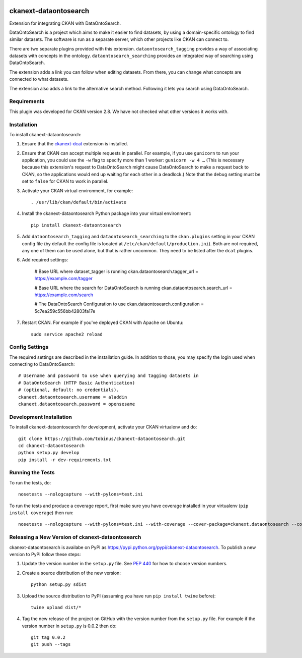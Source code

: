 .. You should enable this project on travis-ci.org and coveralls.io to make
   these badges work. The necessary Travis and Coverage config files have been
   generated for you.

.. image:: https://travis-ci.org/tobinus/ckanext-dataontosearch.svg?branch=master
    :target: https://travis-ci.org/tobinus/ckanext-dataontosearch

.. image:: https://coveralls.io/repos/tobinus/ckanext-dataontosearch/badge.svg
  :target: https://coveralls.io/r/tobinus/ckanext-dataontosearch

.. image:: https://pypip.in/download/ckanext-dataontosearch/badge.svg
    :target: https://pypi.python.org/pypi//ckanext-dataontosearch/
    :alt: Downloads

.. image:: https://pypip.in/version/ckanext-dataontosearch/badge.svg
    :target: https://pypi.python.org/pypi/ckanext-dataontosearch/
    :alt: Latest Version

.. image:: https://pypip.in/py_versions/ckanext-dataontosearch/badge.svg
    :target: https://pypi.python.org/pypi/ckanext-dataontosearch/
    :alt: Supported Python versions

.. image:: https://pypip.in/status/ckanext-dataontosearch/badge.svg
    :target: https://pypi.python.org/pypi/ckanext-dataontosearch/
    :alt: Development Status

.. image:: https://pypip.in/license/ckanext-dataontosearch/badge.svg
    :target: https://pypi.python.org/pypi/ckanext-dataontosearch/
    :alt: License

======================
ckanext-dataontosearch
======================

Extension for integrating CKAN with DataOntoSearch.

DataOntoSearch is a project which aims to make it easier to find datasets, by using a domain-specific ontology to find similar datasets. The software is run as a separate server, which other projects like CKAN can connect to.

There are two separate plugins provided with this extension. ``dataontosearch_tagging`` provides a way of associating datasets with concepts in the ontology. ``dataontosearch_searching`` provides an integrated way of searching using DataOntoSearch.

The extension adds a link you can follow when editing datasets. From there, you can change what concepts are connected to what datasets.

The extension also adds a link to the alternative search method. Following it lets you search using DataOntoSearch.


------------
Requirements
------------

This plugin was developed for CKAN version 2.8. We have not checked what other versions it works with.


------------
Installation
------------

.. Add any additional install steps to the list below.
   For example installing any non-Python dependencies or adding any required
   config settings.

To install ckanext-dataontosearch:

1. Ensure that the ckanext-dcat_ extension is installed.

.. _ckanext-dcat: https://github.com/ckan/ckanext-dcat

2. Ensure that CKAN can accept multiple requests in parallel. For example, if
   you use ``gunicorn`` to run your application, you could use the ``-w`` flag
   to specify more than 1 worker: ``gunicorn -w 4 …`` (This is necessary
   because this extension's request to DataOntoSearch might cause
   DataOntoSearch to make a request back to CKAN, so the applications would end
   up waiting for each other in a deadlock.) Note that the ``debug`` setting
   must be set to ``false`` for CKAN to work in parallel.

3. Activate your CKAN virtual environment, for example::

     . /usr/lib/ckan/default/bin/activate

4. Install the ckanext-dataontosearch Python package into your virtual environment::

     pip install ckanext-dataontosearch

5. Add ``dataontosearch_tagging`` and ``dataontosearch_searching`` to the ``ckan.plugins`` setting in your CKAN
   config file (by default the config file is located at
   ``/etc/ckan/default/production.ini``). Both are not required, any one of them can be used alone, but that is rather uncommon. They need to be listed after the ``dcat`` plugins.

6. Add required settings:

     # Base URL where dataset_tagger is running
     ckan.dataontosearch.tagger_url = https://example.com/tagger

     # Base URL where the search for DataOntoSearch is running
     ckan.dataontosearch.search_url = https://example.com/search

     # The DataOntoSearch Configuration to use
     ckan.dataontosearch.configuration = 5c7ea259c556bb42803fa17e

7. Restart CKAN. For example if you've deployed CKAN with Apache on Ubuntu::

     sudo service apache2 reload


---------------
Config Settings
---------------

The required settings are described in the installation guide. In addition to those, you may specify the login used when connecting to DataOntoSearch::

    # Username and password to use when querying and tagging datasets in
    # DataOntoSearch (HTTP Basic Authentication)
    # (optional, default: no credentials).
    ckanext.dataontosearch.username = aladdin
    ckanext.dataontosearch.password = opensesame


------------------------
Development Installation
------------------------

To install ckanext-dataontosearch for development, activate your CKAN virtualenv and
do::

    git clone https://github.com/tobinus/ckanext-dataontosearch.git
    cd ckanext-dataontosearch
    python setup.py develop
    pip install -r dev-requirements.txt


-----------------
Running the Tests
-----------------

To run the tests, do::

    nosetests --nologcapture --with-pylons=test.ini

To run the tests and produce a coverage report, first make sure you have
coverage installed in your virtualenv (``pip install coverage``) then run::

    nosetests --nologcapture --with-pylons=test.ini --with-coverage --cover-package=ckanext.dataontosearch --cover-inclusive --cover-erase --cover-tests


----------------------------------------
Releasing a New Version of ckanext-dataontosearch
----------------------------------------

ckanext-dataontosearch is availabe on PyPI as https://pypi.python.org/pypi/ckanext-dataontosearch.
To publish a new version to PyPI follow these steps:

1. Update the version number in the ``setup.py`` file.
   See `PEP 440 <http://legacy.python.org/dev/peps/pep-0440/#public-version-identifiers>`_
   for how to choose version numbers.

2. Create a source distribution of the new version::

     python setup.py sdist

3. Upload the source distribution to PyPI (assuming you have run ``pip install twine`` before)::

     twine upload dist/*

4. Tag the new release of the project on GitHub with the version number from
   the ``setup.py`` file. For example if the version number in ``setup.py`` is
   0.0.2 then do::

       git tag 0.0.2
       git push --tags
